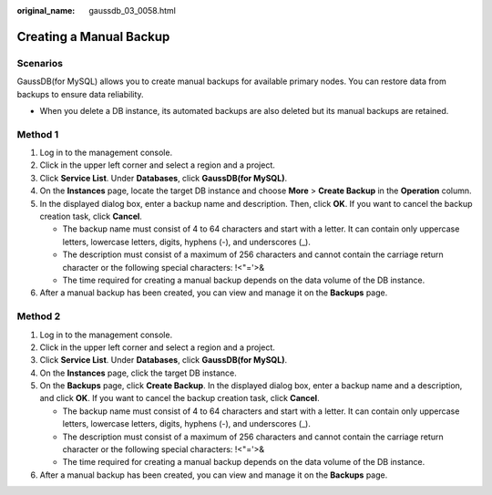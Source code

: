 :original_name: gaussdb_03_0058.html

.. _gaussdb_03_0058:

Creating a Manual Backup
========================

Scenarios
---------

GaussDB(for MySQL) allows you to create manual backups for available primary nodes. You can restore data from backups to ensure data reliability.

-  When you delete a DB instance, its automated backups are also deleted but its manual backups are retained.

Method 1
--------

#. Log in to the management console.
#. Click |image1| in the upper left corner and select a region and a project.
#. Click **Service List**. Under **Databases**, click **GaussDB(for MySQL)**.
#. On the **Instances** page, locate the target DB instance and choose **More** > **Create Backup** in the **Operation** column.
#. In the displayed dialog box, enter a backup name and description. Then, click **OK**. If you want to cancel the backup creation task, click **Cancel**.

   -  The backup name must consist of 4 to 64 characters and start with a letter. It can contain only uppercase letters, lowercase letters, digits, hyphens (-), and underscores (_).
   -  The description must consist of a maximum of 256 characters and cannot contain the carriage return character or the following special characters: !<"='>&
   -  The time required for creating a manual backup depends on the data volume of the DB instance.

#. After a manual backup has been created, you can view and manage it on the **Backups** page.

Method 2
--------

#. Log in to the management console.
#. Click |image2| in the upper left corner and select a region and a project.
#. Click **Service List**. Under **Databases**, click **GaussDB(for MySQL)**.
#. On the **Instances** page, click the target DB instance.
#. On the **Backups** page, click **Create Backup**. In the displayed dialog box, enter a backup name and a description, and click **OK**. If you want to cancel the backup creation task, click **Cancel**.

   -  The backup name must consist of 4 to 64 characters and start with a letter. It can contain only uppercase letters, lowercase letters, digits, hyphens (-), and underscores (_).
   -  The description must consist of a maximum of 256 characters and cannot contain the carriage return character or the following special characters: !<"='>&
   -  The time required for creating a manual backup depends on the data volume of the DB instance.

#. After a manual backup has been created, you can view and manage it on the **Backups** page.

.. |image1| image:: /_static/images/en-us_image_0000001352219100.png
.. |image2| image:: /_static/images/en-us_image_0000001352219100.png
